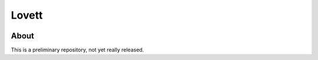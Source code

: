 ========
 Lovett
========

.. image:: https://travis-ci.org/aecay/lovett.svg
   :target: https://travis-ci.org/aecay/lovett.svg?branch=master
   :alt: CI status

.. image:: https://readthedocs.org/projects/lovett/badge/?version=docs
   :target: http://lovett.readthedocs.org/en/docs/?badge=docs
   :alt: Documentation Status

About
=====

This is a preliminary repository, not yet really released.

